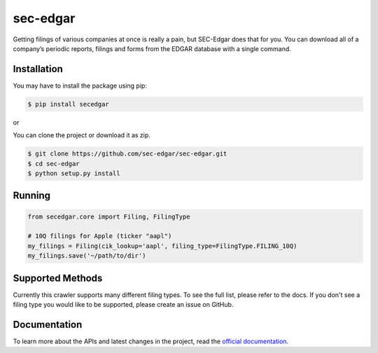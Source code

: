 sec-edgar
=========

|Tests Status| |Docs Status|

Getting filings of various companies at once is really a pain, but
SEC-Edgar does that for you. You can download all of a company’s
periodic reports, filings and forms from the EDGAR database with a
single command.

Installation
------------

You may have to install the package using pip:

.. code:: bash

   $ pip install secedgar

or

You can clone the project or download it as zip.

.. code:: bash

   $ git clone https://github.com/sec-edgar/sec-edgar.git
   $ cd sec-edgar
   $ python setup.py install

Running
-------

.. code:: python

    from secedgar.core import Filing, FilingType

    # 10Q filings for Apple (ticker "aapl")
    my_filings = Filing(cik_lookup='aapl', filing_type=FilingType.FILING_10Q)
    my_filings.save('~/path/to/dir')

Supported Methods
-----------------

Currently this crawler supports many different filing types. To see the full list, please refer to the docs. If you don't see a filing type you would like
to be supported, please create an issue on GitHub.

Documentation
--------------
To learn more about the APIs and latest changes in the project, read the `official documentation <https://sec-edgar.github.io/sec-edgar>`_.


.. |Tests Status| image:: https://github.com/sec-edgar/sec-edgar/workflows/Tests/badge.svg
   :target: https://github.com/sec-edgar/sec-edgar/actions?query=workflow%3ATests
.. |Docs Status| image:: https://github.com/sec-edgar/sec-edgar/workflows/Build%20Docs/badge.svg
   :target: https://github.com/sec-edgar/sec-edgar/actions?query=workflow%3A%22Build+Docs%22
